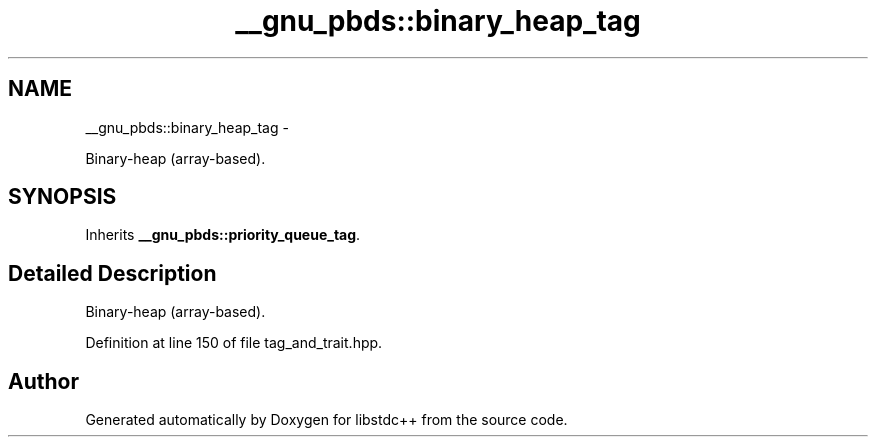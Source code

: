 .TH "__gnu_pbds::binary_heap_tag" 3 "Sun Oct 10 2010" "libstdc++" \" -*- nroff -*-
.ad l
.nh
.SH NAME
__gnu_pbds::binary_heap_tag \- 
.PP
Binary-heap (array-based).  

.SH SYNOPSIS
.br
.PP
.PP
Inherits \fB__gnu_pbds::priority_queue_tag\fP.
.SH "Detailed Description"
.PP 
Binary-heap (array-based). 
.PP
Definition at line 150 of file tag_and_trait.hpp.

.SH "Author"
.PP 
Generated automatically by Doxygen for libstdc++ from the source code.
